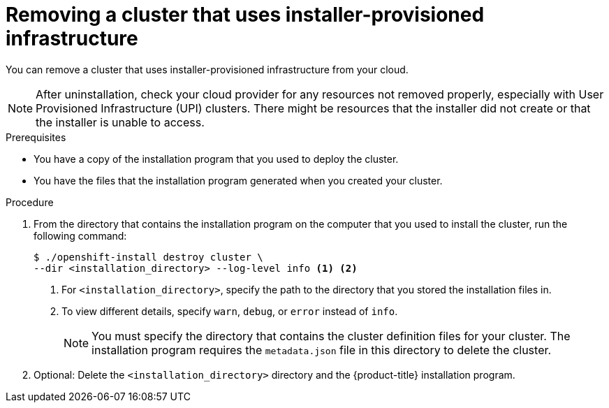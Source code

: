 // Module included in the following assemblies:
//
// * installing/installing_aws/uninstalling-cluster-aws.adoc
// * installing/installing_azure/uninstalling-cluster-azure.adoc
// * installing/installing_azure/uninstalling-cluster-azure-stack-hub.adoc
// * installing/installing_gcp/uninstalling-cluster-gcp.adoc
// * installing/installing_ibm_cloud_public/uninstalling-cluster-ibm-cloud.adoc
// * installing/installing_ibm_powervs/uninstalling-cluster-ibm-power-vs.adoc
// * installing/installing_osp/uninstalling-cluster-openstack.adoc
// * installing/installing_vmc/uninstalling-cluster-vmc.adoc
// * installing/installing_vsphere/uninstalling-cluster-vsphere-installer-provisioned.adoc
// * installing/installing_nutanix/uninstalling-cluster-nutanix.adoc

ifeval::["{context}" == "uninstalling-cluster-aws"]
:aws:
endif::[]
ifeval::["{context}" == "uninstalling-cluster-gcp"]
:gcp:
endif::[]
ifeval::["{context}" == "uninstalling-cluster-ibm-cloud"]
:ibm-cloud:
endif::[]
ifeval::["{context}" == "uninstalling-cluster-ibm-power-vs"]
:ibm-power-vs:
endif::[]

:_mod-docs-content-type: PROCEDURE
[id="installation-uninstall-clouds_{context}"]
= Removing a cluster that uses installer-provisioned infrastructure

You can remove a cluster that uses installer-provisioned infrastructure from your cloud.

ifdef::aws[]
[NOTE]
====
If you deployed your cluster to the AWS C2S Secret Region, the installation program does not support destroying the cluster; you must manually remove the cluster resources.
====
endif::aws[]

[NOTE]
====
After uninstallation, check your cloud provider for any resources not removed properly, especially with User Provisioned Infrastructure (UPI) clusters. There might be resources that the installer did not create or that the installer is unable to access.
ifdef::gcp[]
For example, some Google Cloud resources require link:https://cloud.google.com/iam/docs/overview#concepts_related_to_access_management[IAM permissions] in shared VPC host projects, or there might be unused link:https://cloud.google.com/sdk/gcloud/reference/compute/health-checks/delete[health checks that must be deleted].
endif::gcp[]
====

.Prerequisites

* You have a copy of the installation program that you used to deploy the cluster.
* You have the files that the installation program generated when you created your
cluster.
ifdef::ibm-cloud,ibm-power-vs[]
* You have configured the `ccoctl` binary.
* You have installed the {ibm-cloud-name} CLI and installed or updated the VPC infrastructure service plugin. For more information see "Prerequisites" in the link:https://cloud.ibm.com/docs/vpc?topic=vpc-infrastructure-cli-plugin-vpc-reference&interface=ui#cli-ref-prereqs[{ibm-cloud-name} CLI documentation].
endif::ibm-cloud,ibm-power-vs[]

.Procedure
ifdef::ibm-cloud,ibm-power-vs[]
. If the following conditions are met, this step is required:
** The installer created a resource group as part of the installation process.
** You or one of your applications created persistent volume claims (PVCs) after the cluster was deployed.

+
In which case, the PVCs are not removed when uninstalling the cluster, which might prevent the resource group from being successfully removed. To prevent a failure:

.. Log in to the {ibm-cloud-name} using the CLI.
.. To list the PVCs, run the following command:
+
[source,terminal]
----
$ ibmcloud is volumes --resource-group-name <infrastructure_id>
----
+
For more information about listing volumes, see the link:https://cloud.ibm.com/docs/vpc?topic=vpc-infrastructure-cli-plugin-vpc-reference&interface=ui#volume-cli[{ibm-cloud-name} CLI documentation].

.. To delete the PVCs, run the following command:
+
[source,terminal]
----
$ ibmcloud is volume-delete --force <volume_id>
----
+
For more information about deleting volumes, see the link:https://cloud.ibm.com/docs/vpc?topic=vpc-infrastructure-cli-plugin-vpc-reference&interface=ui#volume-delete[{ibm-cloud-name} CLI documentation].

. Export the API key that was created as part of the installation process.
endif::ibm-cloud,ibm-power-vs[]
ifdef::ibm-cloud[]
+
[source,terminal]
----
$ export IC_API_KEY=<api_key>
----
+
endif::ibm-cloud[]
ifdef::ibm-power-vs[]
+
[source,terminal]
----
$ export IBMCLOUD_API_KEY=<api_key>
----
+
endif::ibm-power-vs[]
ifdef::ibm-cloud,ibm-power-vs[]
[NOTE]
====
You must set the variable name exactly as specified. The installation program expects the variable name to be present to remove the service IDs that were created when the cluster was installed.
====
endif::ibm-cloud,ibm-power-vs[]
. From the directory that contains the installation program on the computer that you used to install the cluster, run the following command:
+
[source,terminal]
----
$ ./openshift-install destroy cluster \
--dir <installation_directory> --log-level info <1> <2>
----
<1> For `<installation_directory>`, specify the path to the directory that you
stored the installation files in.
<2> To view different details, specify `warn`, `debug`, or `error` instead of `info`.
ifndef::ibm-power-vs[]
+
[NOTE]
====
You must specify the directory that contains the cluster definition files for
your cluster. The installation program requires the `metadata.json` file in this
directory to delete the cluster.
====
endif::ibm-power-vs[]
ifdef::ibm-power-vs[]
+
[NOTE]
====
* You must specify the directory that contains the cluster definition files for
your cluster. The installation program requires the `metadata.json` file in this
directory to delete the cluster.

* You might have to run the `openshift-install destroy` command up to three times to ensure a proper cleanup.
====
endif::ibm-power-vs[]

ifdef::ibm-cloud,ibm-power-vs[]
. Remove the manual CCO credentials that were created for the cluster:
+
[source,terminal]
----
$ ccoctl ibmcloud delete-service-id \
    --credentials-requests-dir <path_to_credential_requests_directory> \
    --name <cluster_name>
----
+
--
[NOTE]
====
If your cluster uses Technology Preview features that are enabled by the `TechPreviewNoUpgrade` feature set, you must include the `--enable-tech-preview` parameter.
====
--
endif::ibm-cloud,ibm-power-vs[]

. Optional: Delete the `<installation_directory>` directory and the
{product-title} installation program.


ifeval::["{context}" == "uninstalling-cluster-aws"]
:!aws:
endif::[]
ifeval::["{context}" == "uninstalling-cluster-gcp"]
:!gcp:
endif::[]
ifeval::["{context}" == "uninstalling-cluster-ibm-cloud"]
:!ibm-cloud:
endif::[]
ifeval::["{context}" == "uninstalling-cluster-ibm-power-vs"]
:!ibm-power-vs:
endif::[]

// The above CCO credential removal for IBM Cloud is only necessary for manual mode. Future releases that support other credential methods will not require this step.
